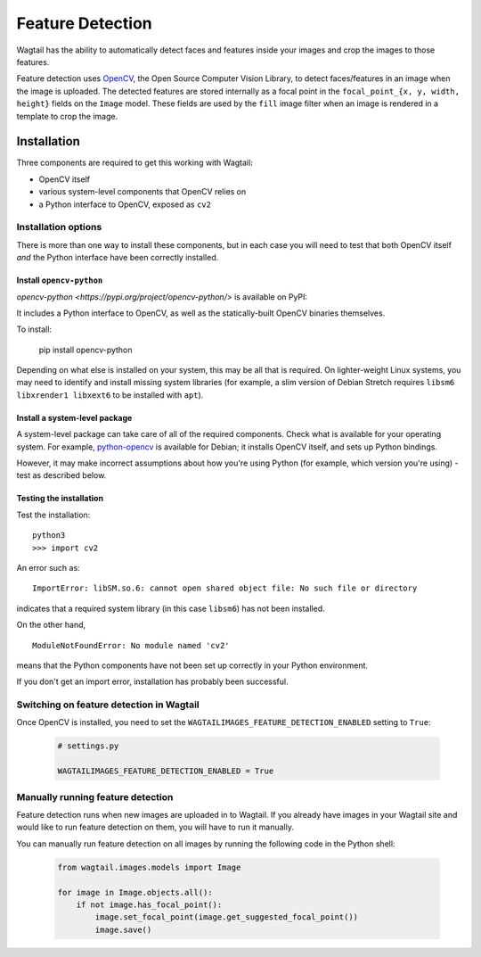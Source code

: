 .. _image_feature_detection:

Feature Detection
=================

Wagtail has the ability to automatically detect faces and features inside your images and crop the images to those features.

Feature detection uses `OpenCV <https://opencv.org>`_, the Open Source Computer Vision Library, to detect faces/features in an image when the image is uploaded. The detected features are stored internally as a focal point in the ``focal_point_{x, y, width, height}`` fields on the ``Image`` model. These fields are used by the ``fill`` image filter when an image is rendered in a template to crop the image.


Installation
------------

Three components are required to get this working with Wagtail:

* OpenCV itself
* various system-level components that OpenCV relies on
* a Python interface to OpenCV, exposed as ``cv2``


Installation options
~~~~~~~~~~~~~~~~~~~~

There is more than one way to install these components, but in each case you will need to test that both OpenCV itself *and* the Python interface have been correctly installed.


Install ``opencv-python``
`````````````````````````

`opencv-python <https://pypi.org/project/opencv-python/>` is available on PyPI::

It includes a Python interface to OpenCV, as well as the statically-built OpenCV binaries themselves.

To install:

    pip install opencv-python

Depending on what else is installed on your system, this may be all that is required. On lighter-weight Linux systems, you may need to identify and install missing system libraries (for example, a slim version of Debian Stretch requires ``libsm6 libxrender1 libxext6`` to be installed with ``apt``).


Install a system-level package
``````````````````````````````

A system-level package can take care of all of the required components. Check what is available for your operating system. For example, `python-opencv <https://packages.debian.org/stretch/python-opencv>`_ is available for Debian; it installs OpenCV itself, and sets up Python bindings.

However, it may make incorrect assumptions about how you're using Python (for example, which version you're using) - test as described below.


Testing the installation
````````````````````````

Test the installation::

    python3
    >>> import cv2

An error such as::

    ImportError: libSM.so.6: cannot open shared object file: No such file or directory

indicates that a required system library (in this case ``libsm6``) has not been installed.

On the other hand,

::

    ModuleNotFoundError: No module named 'cv2'

means that the Python components have not been set up correctly in your Python environment.

If you don't get an import error, installation has probably been successful.


Switching on feature detection in Wagtail
~~~~~~~~~~~~~~~~~~~~~~~~~~~~~~~~~~~~~~~~~

Once OpenCV is installed, you need to set the ``WAGTAILIMAGES_FEATURE_DETECTION_ENABLED`` setting to ``True``:

 .. code-block:: python

    # settings.py

    WAGTAILIMAGES_FEATURE_DETECTION_ENABLED = True


Manually running feature detection
~~~~~~~~~~~~~~~~~~~~~~~~~~~~~~~~~~

Feature detection runs when new images are uploaded in to Wagtail. If you already have images in your Wagtail site and would like to run feature detection on them, you will have to run it manually.

You can manually run feature detection on all images by running the following code in the Python shell:

 .. code-block:: python

    from wagtail.images.models import Image

    for image in Image.objects.all():
        if not image.has_focal_point():
            image.set_focal_point(image.get_suggested_focal_point())
            image.save()
